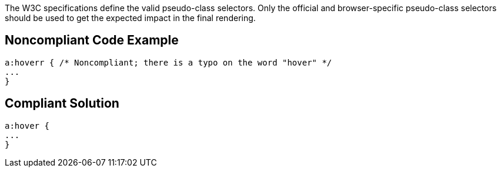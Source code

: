 The W3C specifications define the valid pseudo-class selectors. Only the official and browser-specific pseudo-class selectors should be used to get the expected impact in the final rendering.


== Noncompliant Code Example

----
a:hoverr { /* Noncompliant; there is a typo on the word "hover" */
...
}
----


== Compliant Solution

----
a:hover {
...
}
----


